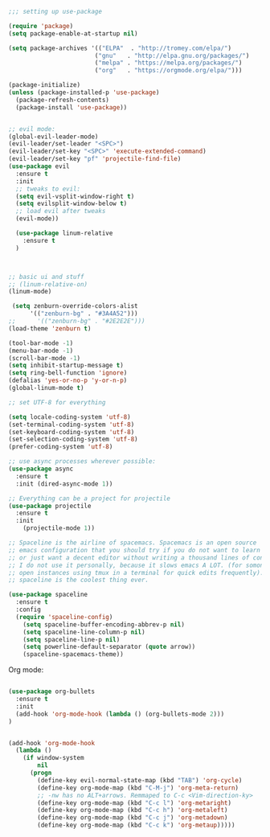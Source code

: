 #+BEGIN_SRC emacs-lisp
;;; setting up use-package

(require 'package)
(setq package-enable-at-startup nil)

(setq package-archives '(("ELPA"  . "http://tromey.com/elpa/")
                        ("gnu"   . "http://elpa.gnu.org/packages/")
                        ("melpa" . "https://melpa.org/packages/")
                        ("org"   . "https://orgmode.org/elpa/")))

(package-initialize)
(unless (package-installed-p 'use-package)
  (package-refresh-contents)
  (package-install 'use-package))


;; evil mode:
(global-evil-leader-mode)
(evil-leader/set-leader "<SPC>")
(evil-leader/set-key "<SPC>" 'execute-extended-command)
(evil-leader/set-key "pf" 'projectile-find-file)
(use-package evil
  :ensure t
  :init
  ;; tweaks to evil:
  (setq evil-vsplit-window-right t)
  (setq evilsplit-window-below t)
  ;; load evil after tweaks
  (evil-mode))

  (use-package linum-relative
    :ensure t
  )



;; basic ui and stuff
;; (linum-relative-on)
(linum-mode)

 (setq zenburn-override-colors-alist
      '(("zenburn-bg" . "#3A4A52")))
;;      '(("zenburn-bg" . "#2E2E2E")))
(load-theme 'zenburn t)

(tool-bar-mode -1)
(menu-bar-mode -1)
(scroll-bar-mode -1)
(setq inhibit-startup-message t)
(setq ring-bell-function 'ignore)
(defalias 'yes-or-no-p 'y-or-n-p)
(global-linum-mode t)

;; set UTF-8 for everything

(setq locale-coding-system 'utf-8)
(set-terminal-coding-system 'utf-8)
(set-keyboard-coding-system 'utf-8)
(set-selection-coding-system 'utf-8)
(prefer-coding-system 'utf-8)

;; use async processes wherever possible:
(use-package async
  :ensure t
  :init (dired-async-mode 1))

;; Everything can be a project for projectile
(use-package projectile
  :ensure t
  :init
    (projectile-mode 1))

;; Spaceline is the airline of spacemacs. Spacemacs is an open source
;; emacs configuration that you should try if you do not want to learn elisp
;; or just want a decent editor without writing a thousand lines of conf.
;; I do not use it personally, because it slows emacs A LOT. (for somone who
;; open instances using tmux in a terminal for quick edits frequently). But
;; spaceline is the coolest thing ever.

(use-package spaceline
  :ensure t
  :config
  (require 'spaceline-config)
    (setq spaceline-buffer-encoding-abbrev-p nil)
    (setq spaceline-line-column-p nil)
    (setq spaceline-line-p nil)
    (setq powerline-default-separator (quote arrow))
    (spaceline-spacemacs-theme))

#+END_SRC

Org mode:
#+BEGIN_SRC emacs-lisp

(use-package org-bullets
  :ensure t
  :init
  (add-hook 'org-mode-hook (lambda () (org-bullets-mode 2)))
)


(add-hook 'org-mode-hook
  (lambda ()
    (if window-system
        nil
      (progn
        (define-key evil-normal-state-map (kbd "TAB") 'org-cycle)
        (define-key org-mode-map (kbd "C-M-j") 'org-meta-return)
        ;; -nw has no ALT+arrows. Remmaped to C-c <Vim-direction-ky>
        (define-key org-mode-map (kbd "C-c l") 'org-metaright)
        (define-key org-mode-map (kbd "C-c h") 'org-metaleft)
        (define-key org-mode-map (kbd "C-c j") 'org-metadown)
        (define-key org-mode-map (kbd "C-c k") 'org-metaup)))))

#+END_SRC

